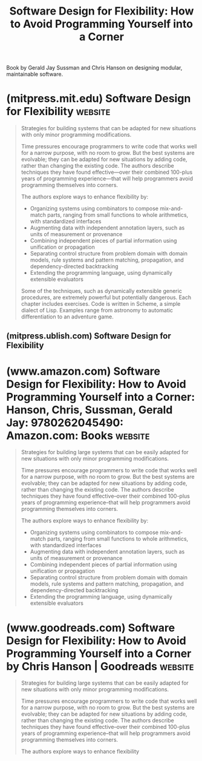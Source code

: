 :PROPERTIES:
:ID:       de46d019-dd0c-46a9-aac8-575c01946098
:END:
#+title: Software Design for Flexibility: How to Avoid Programming Yourself into a Corner
#+filetags: :software_development:programming:books:

Book by Gerald Jay Sussman and Chris Hanson on designing modular, maintainable software.
* (mitpress.mit.edu) Software Design for Flexibility                :website:
:PROPERTIES:
:ID:       6e4aafba-d8b5-47f4-8e59-ba4b69525463
:ROAM_REFS: https://mitpress.mit.edu/9780262045490/software-design-for-flexibility/
:END:

#+begin_quote
  Strategies for building systems that can be adapted for new situations with only minor programming modifications.

  Time pressures encourage programmers to write code that works well for a narrow purpose, with no room to grow.  But the best systems are evolvable; they can be adapted for new situations by adding code, rather than changing the existing code.  The authors describe techniques they have found effective---over their combined 100-plus years of programming experience---that will help programmers avoid programming themselves into corners.

  The authors explore ways to enhance flexibility by:
  - Organizing systems using combinators to compose mix-and-match parts, ranging from small functions to whole arithmetics, with standardized interfaces
  - Augmenting data with independent annotation layers, such as units of measurement or provenance
  - Combining independent pieces of partial information using unification or propagation
  - Separating control structure from problem domain with domain models, rule systems and pattern matching, propagation, and dependency-directed backtracking
  - Extending the programming language, using dynamically extensible evaluators

  Some of the techniques, such as dynamically extensible generic procedures, are extremely powerful but potentially dangerous.  Each chapter includes exercises.  Code is written in Scheme, a simple dialect of Lisp.  Examples range from astronomy to automatic differentiation to an adventure game.
#+end_quote
** (mitpress.ublish.com) Software Design for Flexibility
:PROPERTIES:
:ID:       166f6226-5f73-48bf-b2f0-1baa9149e18a
:ROAM_REFS: https://mitpress.ublish.com/ebook/software-design-for-flexibility-preview/12618/iii
:END:
* (www.amazon.com) Software Design for Flexibility: How to Avoid Programming Yourself into a Corner: Hanson, Chris, Sussman, Gerald Jay: 9780262045490: Amazon.com: Books :website:
:PROPERTIES:
:ID:       3669c4a1-f001-4999-8a64-9564833f2a16
:ROAM_REFS: https://www.amazon.com/dp/0262045494
:END:

#+begin_quote
  Strategies for building large systems that can be easily adapted for new situations with only minor programming modifications.

  Time pressures encourage programmers to write code that works well for a narrow purpose, with no room to grow.  But the best systems are evolvable; they can be adapted for new situations by adding code, rather than changing the existing code.  The authors describe techniques they have found effective--over their combined 100-plus years of programming experience--that will help programmers avoid programming themselves into corners.

  The authors explore ways to enhance flexibility by:

  - Organizing systems using combinators to compose mix-and-match parts, ranging from small functions to whole arithmetics, with standardized interfaces
  -  Augmenting data with independent annotation layers, such as units of measurement or provenance
  -  Combining independent pieces of partial information using unification or propagation
  -  Separating control structure from problem domain with domain models, rule systems and pattern matching, propagation, and dependency-directed backtracking
  -  Extending the programming language, using dynamically extensible evaluators
#+end_quote
* (www.goodreads.com) Software Design for Flexibility: How to Avoid Programming Yourself into a Corner by Chris Hanson | Goodreads :website:
:PROPERTIES:
:ID:       1981bb97-74a8-4f19-b814-0d985698881e
:ROAM_REFS: https://www.goodreads.com/book/show/53730364-software-design-for-flexibility
:END:

#+begin_quote
  Strategies for building large systems that can be easily adapted for new situations with only minor programming modifications.

  Time pressures encourage programmers to write code that works well for a narrow purpose, with no room to grow.  But the best systems are evolvable; they can be adapted for new situations by adding code, rather than changing the existing code.  The authors describe techniques they have found effective--over their combined 100-plus years of programming experience--that will help programmers avoid programming themselves into corners.

  The authors explore ways to enhance flexibility
#+end_quote
